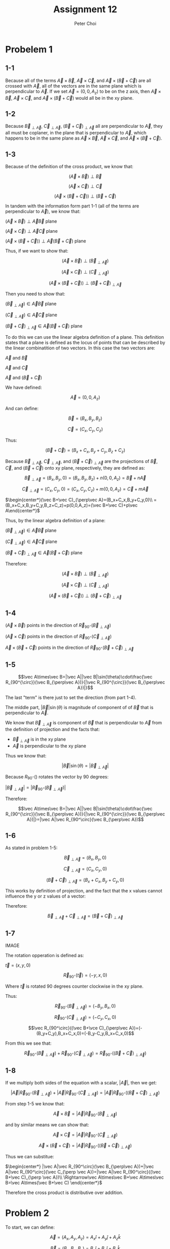 #+TITLE: Assignment 12
#+AUTHOR: Peter Choi

* Probelem 1
** 1-1
Because all of the terms $\vec A\times \vec B$, $\vec A\times \vec C$, and $\vec A\times(\vec B+\vec C)$ are all crossed with $\vec A$, all of the vectors are in the same plane which is perpendicular to $\vec A$. If we set $\vec A = (0,0,A_z)$ to be on the z axis, then $\vec A\times \vec B$, $\vec A\times \vec C$, and $\vec A\times(\vec B+\vec C)$ would all be in the xy plane.
** 1-2
Because $\vec B_{\perp\vec A}$, $\vec C_{\perp\vec A}$, $(\vec B+\vec C)_{\perp\vec A}$ all are perpendicular to $\vec A$, they all must be coplaner, in the plane that is perpendicular to $\vec A$, which happens to be in the same plane as $\vec A\times \vec B$, $\vec A\times \vec C$, and $\vec A\times(\vec B+\vec C)$.
** 1-3
Because of the definition of the cross product, we know that:

$$(\vec A\times\vec B)\perp\vec B$$

$$(\vec A\times\vec C)\perp\vec C$$

$$(\vec A\times (\vec B+\vec C))\perp(\vec B+\vec C)$$

In tandem with the information form part 1-1 (all of the terms are perpendicular to $\vec A$), we know that:

$(\vec A\times\vec B)\perp\vec A\vec B$ plane

$(\vec A\times\vec C)\perp\vec A\vec C$ plane

$(\vec A\times(\vec B+\vec C))\perp\vec A(\vec B+\vec C)$ plane

Thus, if we want to show that:

$$(\vec A\times \vec B)\perp(\vec B_{\perp\vec A})$$

$$(\vec A\times\vec C)\perp(\vec C_{\perp\vec A})$$

$$(\vec A\times(\vec B+\vec C))\perp(\vec B+\vec C)_{\perp\vec A}$$

Then you need to show that:

$(\vec B_{\perp\vec A})\in\vec A\vec B$ plane

$(\vec C_{\perp\vec A})\in\vec A\vec C$ plane

$(\vec B+\vec C)_{\perp\vec A}\in\vec A(\vec B+\vec C)$ plane

To do this we can use the linear algebra definition of a plane. This definition states that a plane is defined as the locus of points that can be described by the linear combinatition of two vectors. In this case the two vectors are:

$\vec A$ and $\vec B$

$\vec A$ and $\vec C$

$\vec A$ and $(\vec B+\vec C)$

We have defined:

$$\vec A = (0,0,A_z)$$

And can define:

$$\vec B = (B_x,B_y,B_z)$$

$$\vec C=(C_x,C_y,C_z)$$

Thus:

$$(\vec B+\vec C)=(B_x+C_x,B_y+C_y,B_z+C_z)$$

Because $\vec B_{\perp\vec A}$, $\vec C_{\perp\vec A}$, and $(\vec B+\vec C)_{\perp\vec A}$ are the projections of $\vec B$, $\vec C$, and $(\vec B+\vec C)$ onto xy plane, respectively, they are defined as:

$$\vec B_{\perp\vec A}=(B_x,B_y,0)=(B_x,B_y,B_z)+n(0,0,A_z)=\vec B+n\vec A$$

$$\vec C_{\perp\vec A}=(C_x,C_y,0)=(C_x,C_y,C_z)+m(0,0,A_z)=\vec C+m\vec A$$

$\begin{center*}(\vec B+\vec C)_{\perp\vec A}=(B_x+C_x,B_y+C_y,0)\\
=(B_x+C_x,B_y+C_y,B_z+C_z)+p(0,0,A_z)=(\vec B+\vec C)+p\vec A\end{center*}$

Thus, by the linear algebra definition of a plane:

$(\vec B_{\perp\vec A})\in\vec A\vec B$ plane

$(\vec C_{\perp\vec A})\in\vec A\vec C$ plane

$(\vec B+\vec C)_{\perp\vec A}\in\vec A(\vec B+\vec C)$ plane

Therefore:

$$(\vec A\times \vec B)\perp(\vec B_{\perp\vec A})$$

$$(\vec A\times\vec C)\perp(\vec C_{\perp\vec A})$$

$$(\vec A\times(\vec B+\vec C))\perp(\vec B+\vec C)_{\perp\vec A}$$
** 1-4
$(\vec A\times\vec B)$ points in the direction of $\vec R_{90^{\circ}}(\vec B_{\perp\vec A})$

$(\vec A\times\vec C)$ points in the direction of $\vec R_{90^{\circ}}(\vec C_{\perp\vec A})$

$\vec A\times(\vec B+\vec C)$ points in the direction of $\vec R_{90^{\circ}}(\vec B+\vec C)_{\perp\vec A}$
** 1-5
$$\vec A\times\vec B=|\vec A||\vec B|\sin(\theta)\cdot\frac{\vec R_{90^{\circ}}(\vec B_{\perp\vec A})}{|\vec R_{90^{\circ}}(\vec B_{\perp\vec A})|}$$

The last "term" is there just to set the direction (from part 1-4).

The middle part, $|\vec B|\sin(\theta)$ is magnitude of component of of $\vec B$ that is perpendicular to $\vec A$.

We know that $\vec B_{\perp \vec A}$ is component of $\vec B$ that is perpendicular to $\vec A$ from the definition of projection and the facts that:
- $\vec B_{\perp\vec A}$ is in the xy plane
- $\vec A$ is perpendicular to the xy plane

Thus we know that:

$$|\vec B|\sin(\theta)=|\vec B_{\perp\vec A}|$$

Because $R_{90^{\circ}}()$ rotates the vector by 90 degrees:

$|\vec B_{\perp\vec A}|=|\vec R_{90^\circ}(\vec B_{\perp\vec A})|$

Therefore:

$$\vec A\times\vec B=|\vec A||\vec B|\sin(\theta)\cdot\frac{\vec R_{90^{\circ}}(\vec B_{\perp\vec A})}{|\vec R_{90^{\circ}}(\vec B_{\perp\vec A})|}=|\vec A|\vec R_{90^\circ}(\vec B_{\perp\vec A})$$
** 1-6
As stated in problem 1-5:

$$\vec B_{\perp\vec A}=(B_x,B_y,0)$$

$$\vec C_{\perp\vec A}=(C_x,C_y,0)$$

$$(\vec B+\vec C)_{\perp\vec A}=(B_x+C_x,B_y+C_y,0)$$

This works by definition of projection, and the fact that the x values cannot influence the y or z values of a vector:

Therefore:

$$\vec B_{\perp\vec A}+\vec C_{\perp\vec A}=(\vec B+\vec C)_{\perp\vec A}$$
** 1-7
IMAGE

The rotation opperation is defined as:

$\vec t=(x,y, 0)$

$$\vec R_{90^\circ}(\vec t) = (-y,x,0)$$

Where $\vec t$ is rotated 90 degrees counter clockwise in the xy plane.

Thus:

$$$$$$\vec R_{90^\circ}(\vec B_{\perp\vec A})=(-B_y,B_x,0)$$

$$\vec R_{90^\circ}(\vec C_{\perp\vec A})=(-C_y, C_x, 0)$$

$$\vec R_{90^\circ}((\vec B+\vce C)_{\perp\vec A})=(-(B_y+C_y),B_x+C_x,0)=(-B_y-C_y,B_x+C_x,0)$$

From this we see that:

$$\vec R_{90^\circ}(\vec B_{\perp\vec A})+\vec R_{90^\circ}(\vec C_{\perp \vec A})=\vec R_{90^\circ}((\vec B+\vec C)_{\perp \vec A})$$
** 1-8
If we multiply both sides of the equation with a scalar, $|\vec A|$, then we get:

$$|\vec A|\vec R_{90^\circ}(\vec B_{\perp\vec A})+|\vec A|\vec R_{90^\circ}(\vec C_{\perp \vec A})=|\vec A|\vec R_{90^\circ}((\vec B+\vec C)_{\perp \vec A})$$

From step 1-5 we know that:

$$\vec A\times\vec B=|\vec A|\vec R_{90^\circ}(\vec B_{\perp\vec A})$$

and by similar means we can show that:

$$\vec A\times\vec C =|\vec A|\vec R_{90^\circ}(\vec C_{\perp\vec A})$$

$$\vec A\times(\vec B+\vec C)=|\vec A|\vec R_{90^\circ}((\vec B+\vec C)_{\perp\vec A})$$

Thus we can substitue:

$\begin{center*} |\vec A|\vec R_{90^\circ}(\vec B_{\perp\vec A})+|\vec A|\vec R_{90^\circ}(\vec C_{\perp \vec A})=|\vec A|\vec R_{90^\circ}((\vec B+\vec C)_{\perp \vec A})\\
\Rightarrow\vec A\times\vec B+\vec A\times\vec B=\vec A\times(\vec B+\vec C) \end{center*}$

Therefore the cross product is distributive over addition.
* Problem 2
To start, we can define:

$$\vec A =(A_x,A_y,A_z) = A_x\hat i+A_y\hat j+A_z\hat k$$

$$\vec B=(B_x,B_y,B_z)=B_x\hat i+B_y\hat j+B_z\hat k$$

Next, using the fact that the cross product is distributive across addition (shown in problem 1):

$\begin{center*}
\vec A\times\vec B=(A_x\hat i+A_y\hat j+A_Z\hat k)\times(B_x\hat i+B_y\hat j+B_z\hat k)\\
= A_xB_x\hat i\times\hat i+A_xB_y\hat i\times\hat j+A_xB_z\hat i\times\hat k\\
+A_yB_x\hat j\times\hat i + A_yB_y\hat j\times\hat j +A_yB_z\hat j\times\hat k\\
+A_zB_x\hat k\times\hat i +A_zB_y\hat k\times\hat j + A_zB_z\hat k\times\hat k
\end{center*}$

From the definition of a cross product, we know that the cross product between any two vectors that are parallel is zero. This is because the $\sin(0)=0$. Thus all of the terms that take the cross product between two of the same unit vectors can be replace with 0:

$\begin{center*}
=A_xB_y\hat i\times\hat j+A_xB_z\hat i\times\hat k\\
+A_yB_x\hat j\times \hat i+A_yB_z\hat j\times \hat k\\
+A_zB_x\hat k\times \hat i+A_zB_y\hat k\times \hat j
\end{center*}$

Next, $\hat i\times\hat j$ would yield a vector length one in the direction of a vector that is perpendicular to both $\hat i$ and $\hat j$, which would be $\hat k$ (using the right hand rule to get the correct direction). Conversly, $\hat j\times\hat i=-\hat k$. We can use the right hand rule for all possible combinations of unit vector cross products (excluding of the same kind):

$$\hat i\times\hat j=\hat k$$

$$\hat i\times\hat k=-\hat j$$

$$\hat j\times\hat i=-\hat k$$

$$\hat j\times\hat k=\hat i$$

$$\hat k\times\hat i=\hat j$$

$$\hat k\times\hat j=-\hat i$$

Therefore:

$\begin{center*}
=A_xB_y\hat k-A_xB_z\hat j\\
-A_yB_x\hat k + A_yB_z\hat i\\
+A_zB_x\hat j-A_zB_y\hat i\\
=A_xB_y\hat k-A_yB_x\hat k\\
+A_yB_z\hat i-A_zB_y\hat i\\
-A_xB_z\hat j+A_zB_x\hat j\\
=(A_xB_y-A_yB_x)\hat k+(A_yB_z-A_zB_y)\hat i+(A_zB_x-A_xB_z)\hat j\\
=(A_yB_z-A_zB_y,A_zB_x-A_xB_z,A_xB_y-A_yB_x)
\end{center*}$
* Problem 3
** 3-1
First let's define the following:

$$\vec P = (P_x,P_y,P_z)$$

$$\vec Q = (Q_x,Q_y,Q_z)$$

$$\vec R = (R_x,R_y,R_z)$$

Using the three position vectors we can get two vectors that are in the plane:

$$\vec V_1=\vec P-\vec Q$$

$$\vec V_2=\vec R-\vec Q$$

$\vec V_1$ and $\vec V_2$ are both in the the same plane as $\vec P$, $\vec Q$, and $\vec R$. This is because, their tails meet at $\vec Q$, because $\vec Q$ is negative and the tips are at $\vec P$ and $\vec R$ respectively. To find a vector normal to this plane we can use the cross product:

$$\vec n=\vec V_1\times\vec V_2=(\vec P-\vec Q)\times(\vec R-\vec Q)$$

Now we can use the vector definition of a plane:

$$\{\vec r: (\vec r -\vec P_o)\cdot \vec n = 0,\vec P_o\in\mathbb{R},\vec n\in\mathbb{R}\}$$

We can define:

$\vec P_o = \vec P$

though it could be any of the given vectors.

Thus, the vetor equation of the plane containing the three points is:

$$\{\vec r: (\vec r -\vec P)\cdot((\vec P-\vec Q)\times(\vec R-\vec Q)) = 0,\vec P\in\mathbb{R}^3,\vec Q\in\mathbb{R}^3,\vec R\in\mathbb{R}^3\}$$
** 3-2
First we have to find the cartisian equation of a plane given three points. We can use what we found in part 3-1 to know that:

$\begin{center*}
\vec n = \vec V_1\times\vec V_2\\
=(\vec P-\vec Q)\times(\vec R-\vec Q)\\
=(P_x-Q_x,P_y-Q_y,P_z-Q_z)\times(R_x-Q_x,R_y-Q_y,R_z-Q_z)\\
=((P_y-Q_y)(R_z-Q_z)-(P_z-Q_z)(R_y-Q_y),\\
(P_z-Q_z)(R_x-Q_x)-(P_x-Q_x)(R_z-Q_z),\\
(P_x-Q_x)(R_y-Q_y)-(P_y-Q_y)(R_x-Q_x))\\
=((P_yR_z-Q_yR_z-Q_zP_y+Q_zQ_y)-(P_zR_y-Q_zR_y-Q_yP_z+Q_yQ_z),\\
(P_zR_x-Q_zR_x-Q_xP_z+Q_xQ_z)-(P_xR_z-Q_xR_z-Q_zP_x+Q_zQ_x),\\
(P_xR_y-Q_xR_y-Q_yP_x+Q_xQ_y)-(P_yR_x-Q_yR_x-Q_xP_y+Q_xQ_y))\\
=(P_yR_x-Q_yR_z-Q_zP_y-P_zR_y+Q_zR_y+Q_yP_z,\\
P_zR_x-Q_zR_x-Q_xP_z-P_xR_z+Q_xR_z+Q_zP_x,\\
P_xR_y-Q_xR_y-Q_yP_x-P_yR_x+Q_yR_x+Q_xP_y)
\end{center*}$

Once we have the normal vetor we can use the vector definition of a plane to get the cartisian equation of the plane:

$$\{\vec r: (\vec r -\vec P_o)\cdot \vec n = 0,\vec P_o\in\mathbb{R},\vec n\in\mathbb{R}\}$$

$\begin{center*}
\Rightarrow \vec r\cdot\vec n-\vec P_o\cdot\vec n=0\\
\Rightarrow \vec r\cdot\vec n=\vec P_o\cdot\vec n
\end{center*}$

We can define:

$$\vec r =(x,y,z)$$

$$\vec P_o = \vec P$$

though it could be any of the given vectors.

Evalutating the left side of the equation:

$\begin{center*}
\vec r\cdot \vec n = (x,y,z)\cdot(P_yR_x-Q_zR_x-Q_xP_y-P_zR_y+Q_zR_y+Q_yP_z,\\
P_zR_x-Q_zR_x-Q_xP_z-P_xR_z+Q_xR_z+Q_zP_x,P_xR_y-Q_xR_y-Q_yP_x-P_yR_x+Q_yR_x+Q_xP_y)\\
=x(P_yR_x-Q_yR_z-Q_zP_y-P_zR_y+Q_zR_y+Q_yP_z)\\
+y(P_zR_x-Q_zR_x-Q_xP_z-P_xR_z+Q_xR_z+Q_zP_x)\\
+z(P_xR_y-Q_xR_y-Q_yP_x-P_yR_x+Q_yR_x+Q_xP_y)
\end{center*}$

Evalutating the right side of the equation:

$\begin{center*}
\vec P_o\cdot \vec n = (P_x,P_y,P_z)\cdot(P_yR_x-Q_zR_x-Q_xP_y-P_zR_y+Q_zR_y+Q_yP_z,\\
P_zR_x-Q_zR_x-Q_xP_z-P_xR_z+Q_xR_z+Q_zP_x,P_xR_y-Q_xR_y-Q_yP_x-P_yR_x+Q_yR_x+Q_xP_y)\\
=P_x(P_yR_x-Q_yR_z-Q_zP_y-P_zR_y+Q_zR_y+Q_yP_z)\\
+P_y(P_zR_x-Q_zR_x-Q_xP_z-P_xR_z+Q_xR_z+Q_zP_x)\\
+P_z(P_xR_y-Q_xR_y-Q_yP_x-P_yR_x+Q_yR_x+Q_xP_y)
\end{center*}$

Thus the cartisian equation for the plane is the following:

$\begin{center*}
x(P_yR_x-Q_yR_z-Q_zP_y-P_zR_y+Q_zR_y+Q_yP_z)\\
+y(P_zR_x-Q_zR_x-Q_xP_z-P_xR_z+Q_xR_z+Q_zP_x)\\
+z(P_xR_y-Q_xR_y-Q_yP_x-P_yR_x+Q_yR_x+Q_xP_y)\\
=\\
P_x(P_yR_x-Q_yR_z-Q_zP_y-P_zR_y+Q_zR_y+Q_yP_z)\\
+P_y(P_zR_x-Q_zR_x-Q_xP_z-P_xR_z+Q_xR_z+Q_zP_x)\\
+P_z(P_xR_y-Q_xR_y-Q_yP_x-P_yR_x+Q_yR_x+Q_xP_y)
\end{center*}$

Now that we have the equation we just need to plug the numbers in:

$\begin{center*}
x(0-4-0-2-6-1)\\
+y(0-0-0-8+0+6)\\
+z(-4-0-2-0+0+0)\\
=\\
2(0-4-0-2-6-1)\\
+0(0-0-0-8+0+6)\\
-1(-4-0-2-0+0+0)\\
\Rightarrow -13x-2y-6z=-26+6\\
\Rightarrow -13x-2y-6z=-20
\end{center*}$

We can check this by substituting all 3 points into the equation:

The first point is $(2,0,-1)$:

$\begin{center*}
-13(2)-2(0)-6(-1)\stackrel{?}{=}-20\\
-26-0+6\stackrel{?}{=}-20\\
-20=-20
\end{center*}$

The second point is $(0,1,3)$:

$\begin{center*}
-13(0)-2(1)-6(3)\stackrel{?}{=}-20\\
0-2-18\stackrel{?}{=}-20\\
-20=-20
\end{center*}$

The third point is $(0,-2,4)$:

$\begin{center*}
-13(0)-2(-2)-6(4)\stackrel{?}{=}-20\\
0+4+24\stackrel{?}{=}-20\\
-20=-20
\end{center*}$

Thus $-13x-2y-6z=-20$ is the cartisian equation of the plane that contains the three points $(2,0,-1)$, $(0,1,3)$, and $(0,-2,4)$
